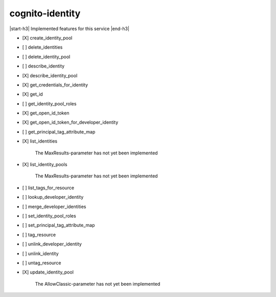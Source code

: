.. _implementedservice_cognito-identity:

.. |start-h3| raw:: html

    <h3>

.. |end-h3| raw:: html

    </h3>

================
cognito-identity
================

|start-h3| Implemented features for this service |end-h3|

- [X] create_identity_pool
- [ ] delete_identities
- [ ] delete_identity_pool
- [ ] describe_identity
- [X] describe_identity_pool
- [X] get_credentials_for_identity
- [X] get_id
- [ ] get_identity_pool_roles
- [X] get_open_id_token
- [X] get_open_id_token_for_developer_identity
- [ ] get_principal_tag_attribute_map
- [X] list_identities
  
        The MaxResults-parameter has not yet been implemented
        

- [X] list_identity_pools
  
        The MaxResults-parameter has not yet been implemented
        

- [ ] list_tags_for_resource
- [ ] lookup_developer_identity
- [ ] merge_developer_identities
- [ ] set_identity_pool_roles
- [ ] set_principal_tag_attribute_map
- [ ] tag_resource
- [ ] unlink_developer_identity
- [ ] unlink_identity
- [ ] untag_resource
- [X] update_identity_pool
  
        The AllowClassic-parameter has not yet been implemented
        


